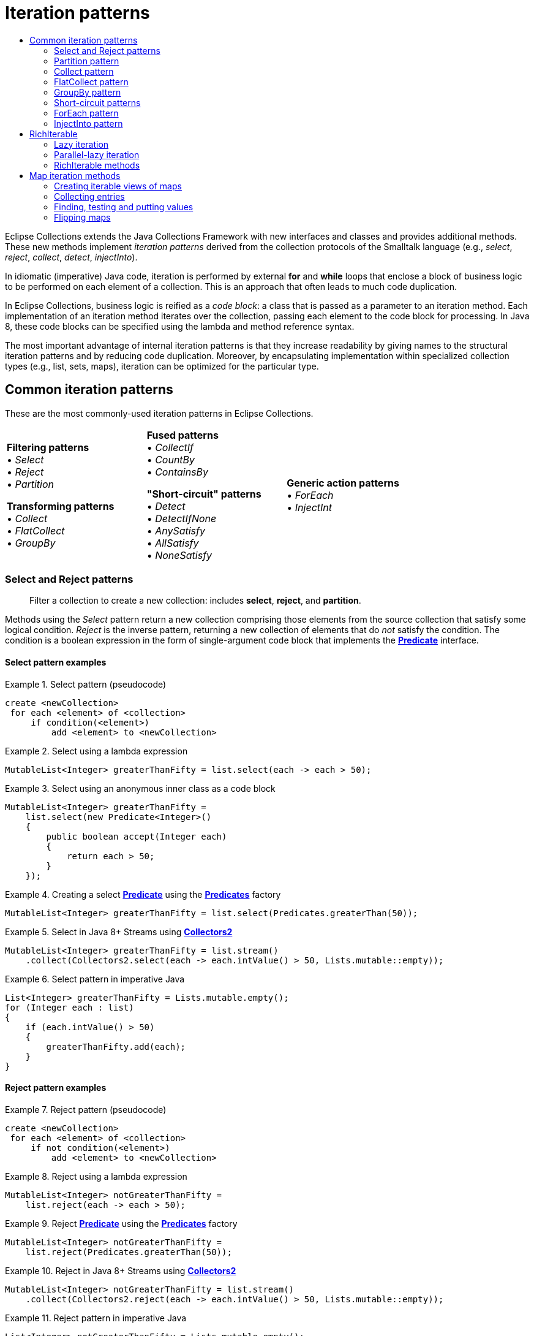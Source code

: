 ////
  Copyright (c) 2022 Goldman Sachs and others.
All rights reserved.
  This program and the accompanying materials   are made available
  under the terms of the Eclipse Public License v1.0 and
  Eclipse Distribution License v.1.0 which accompany this distribution.
  The Eclipse Public License is available at
  http://www.eclipse.org/legal/epl-v10.html.
  The Eclipse Distribution License is available at
  http://www.eclipse.org/org/documents/edl-v10.php.
////
= Iteration patterns
:sectanchors:
:toc: left
:toc-title:
:toclevels: 2

// This section would normally be stored in a separate include file; at present, GitHub does not support AsciiDoc include directives.
// GitHub page links and images
:Eclipse-Collections-Kata:      https://github.com/eclipse/eclipse-collections-kata[Eclipse Collections Kata]
:Eclipse-Collections-Mind-Map:  https://github.com/eclipse/eclipse-collections/blob/master/docs/EclipseCollectionsMindMap.png[Eclipse Collections Mind Map]

// Javadoc links
:api-url:               https://www.eclipse.org/collections/javadoc/11.0.0/org/eclipse/collections

:Bag:                   {api-url}/api/bag/Bag.html[Bag]
:BagMultimap:           {api-url}/api/multimap/bag/BagMultimap.html[BagMultimap]
:Collectors2:           {api-url}/impl/collector/Collectors2.html[Collectors2]
:FastList:              {api-url}/impl/list/mutable/FastList.html[FastList]
:Function:              {api-url}/api/block/function/Function.html[Function]
:Function0:             {api-url}/api/block/function/Function0.html[Function0]
:Function2:             {api-url}/api/block/function/Function2.html[Function2]
:ImmutableCollection:   {api-url}/api/collection/ImmutableCollection.html[ImmutableCollection]
:IntFunction:           {api-url}/api/block/function/primitive/IntFunction.html[IntFunction]
:IntIterable:           {api-url}/api/IntIterable.html[IntIterable]
:LazyIterable:          {api-url}/api/LazyIterable.html[LazyIterable]
:ListIterable:          {api-url}/api/list/ListIterable.html[ListIterable]
:ListMultimap:          {api-url}/api/multimap/list/ListMultimap.html[ListMultimap]
:MapIterable:           {api-url}/api/map/MapIterable.html[MapIterable]
:Multimap:              {api-url}/api/multimap/Multimap.html[Multimap]
:Multimaps:             {api-url}/impl/factory/Multimaps.html[Multimaps]
:MutableBag:            {api-url}/api/bag/MutableBag.html[MutableBag]
:MutableCollection:     {api-url}/api/collection/MutableCollection.html[MutableCollection]
:MutableIntCollection:  {api-url}/api/collection/primitive/MutableIntCollection.html[MutableIntCollection]
:MutableList:           {api-url}/api/list/MutableList.html[MutableList]
:MutableMap:            {api-url}/api/map/MutableMap.html[MutableMap]
:MutableSet:            {api-url}/api/set/MutableSet.html[MutableSet]
:ObjectIntProcedure:    {api-url}/api/block/procedure/primitive/ObjectIntProcedure.html[ObjectIntProcedure]
:Pair:                  {api-url}/api/tuple/Pair.html[Pair]
:ParallelIterable:      {api-url}/api/ParallelIterable.html[ParallelIterable]
:ParallelIterate:       {api-url}/impl/parallel/ParallelIterate.html[ParallelIterate]
:PartitionIterable:     {api-url}/api/partition/PartitionIterable.html[PartitionIterable]
:Predicate:             {api-url}/api/block/predicate/Predicate.html[Predicate]
:Predicate2:            {api-url}/api/block/predicate/Predicate2.html[Predicate2]
:Predicates:            {api-url}/impl/block/factory/Predicates.html[Predicates]
:Predicates2:           {api-url}/impl/block/factory/Predicates2.html[Predicates2]
:Procedure:             {api-url}/api/block/procedure/Procedure.html[Procedure]
:Procedure2:            {api-url}/api/block/procedure/Procedure2.html[Procedure2]
:RichIterable:          {api-url}/api/RichIterable.html[RichIterable]
:SetIterable:           {api-url}/api/set/SetIterable.html[SetIterable]
:SetMultimap:           {api-url}/api/multimap/set/SetMultimap.html[SetMultimap]
:StackIterable:         {api-url}/api/stack/StackIterable.html[StackIterable]
:StringFunctions:       {api-url}/impl/block/factory/StringFunctions.html[StringFunctions]
:UnifiedSet:            {api-url}/impl/set/mutable/UnifiedSet.html[UnifiedSet]
// end links; begin body

Eclipse Collections extends the Java Collections Framework with new interfaces and classes and provides additional methods.
These new methods implement _iteration patterns_ derived from the collection protocols of the Smalltalk language (e.g., _select_, _reject_, _collect_, _detect_, _injectInto_).

In idiomatic (imperative) Java code, iteration is performed by external *for* and *while* loops that enclose a block of business logic to be performed on each element of a collection.
This is an approach that often leads to much code duplication.

In Eclipse Collections, business logic is reified as a _code block_: a class that is passed as a parameter to an iteration method.
Each implementation of an iteration method iterates over the collection, passing each element to the code block for processing.
In Java 8, these code blocks can be specified using the lambda and method reference syntax.

The most important advantage of internal iteration patterns is that they increase readability by giving names to the structural iteration patterns and by reducing code duplication.
Moreover, by encapsulating implementation within specialized collection types (e.g., list, sets, maps), iteration can be optimized for the particular type.

== Common iteration patterns

These are the most commonly-used iteration patterns in Eclipse Collections.

[cols=".<,.<,.<" width=80%, grid=none, frame=none]
|===
|*Filtering patterns* +
&#8226; _Select_    +
&#8226; _Reject_    +
&#8226; _Partition_ +

*Transforming patterns* +
&#8226; _Collect_     +
&#8226; _FlatCollect_ +
&#8226; _GroupBy_     +|

*Fused patterns* +
&#8226; _CollectIf_  +
&#8226; _CountBy_    +
&#8226; _ContainsBy_

*"Short-circuit" patterns*  +
&#8226; _Detect_            +
&#8226; _DetectIfNone_      +
&#8226; _AnySatisfy_        +
&#8226; _AllSatisfy_        +
&#8226; _NoneSatisfy_       |

*Generic action patterns* +
&#8226; _ForEach_                 +
&#8226; _InjectInt_               +
|===

[#select-reject-patterns]
=== Select and Reject patterns
____
Filter a collection to create a new collection: includes *select*, *reject*, and *partition*.
____

Methods using the _Select_ pattern return a new collection comprising those elements from the source collection that satisfy some logical condition.
_Reject_ is the inverse pattern, returning a new collection of elements that do _not_ satisfy the condition.
The condition is a boolean expression in the form of single-argument code block that implements the *{Predicate}* interface.

==== Select pattern examples

.Select pattern (pseudocode)
====
----
create <newCollection>
 for each <element> of <collection>
     if condition(<element>)
         add <element> to <newCollection>
----
====

.Select using a lambda expression
====
[source,java,linenums]
----
MutableList<Integer> greaterThanFifty = list.select(each -> each > 50);
----
====

.Select using an anonymous inner class as a code block
====
[source,java,linenums]
----
MutableList<Integer> greaterThanFifty =
    list.select(new Predicate<Integer>()
    {
        public boolean accept(Integer each)
        {
            return each > 50;
        }
    });
----
====


.Creating a select *{Predicate}* using the *{Predicates}* factory
====
[source,java,linenums]
----
MutableList<Integer> greaterThanFifty = list.select(Predicates.greaterThan(50));
----
====

.Select in Java 8+ Streams using *{Collectors2}*
====
[source,java,linenums]
----
MutableList<Integer> greaterThanFifty = list.stream()
    .collect(Collectors2.select(each -> each.intValue() > 50, Lists.mutable::empty));
----
====

.Select pattern in imperative Java
====
[source,java,linenums]
----
List<Integer> greaterThanFifty = Lists.mutable.empty();
for (Integer each : list)
{
    if (each.intValue() > 50)
    {
        greaterThanFifty.add(each);
    }
}
----
====

==== Reject pattern examples

.Reject pattern (pseudocode)
====
----
create <newCollection>
 for each <element> of <collection>
     if not condition(<element>)
         add <element> to <newCollection>
----
====

.Reject using a lambda expression
====
[source,java,linenums]
----
MutableList<Integer> notGreaterThanFifty =
    list.reject(each -> each > 50);
----
====

.Reject *{Predicate}* using the *{Predicates}* factory
====
[source,java,linenums]
----
MutableList<Integer> notGreaterThanFifty =
    list.reject(Predicates.greaterThan(50));
----
====

.Reject in Java 8+ Streams using *{Collectors2}*
====
[source,java,linenums]
----
MutableList<Integer> notGreaterThanFifty = list.stream()
    .collect(Collectors2.reject(each -> each.intValue() > 50, Lists.mutable::empty));
----
====

.Reject pattern in imperative Java
====
[source,java,linenums]
----
List<Integer> notGreaterThanFifty = Lists.mutable.empty();
for (Integer each : list)
{
    if (each <= 50)
    {
        notGreaterThanFifty.add(each);
    }
}
----
====

==== Select and Reject methods

These Eclipse Collections methods implement the Select and Reject pattern:

****
##`*select(Predicate):&nbsp;RichIterable*`## +
##`*reject(Predicate):&nbsp;RichIterable*`##
****
The *{Predicate}* is evaluated for each element of the collection.
The selected elements are those where the Predicate returned true (false for rejected).
The selected (or rejected) elements are returned in a new collection of the same type.

****
##`*select(Predicate,&nbsp;__targetCollection__):&nbsp;__targetCollection__*`## +
##`*reject(Predicate,&nbsp;__targetCollection__):&nbsp;__targetCollection__*`##
****

Same as the *select*/*reject* methods with one argument, but results are added to the specified _targetCollection_.

****
##`*selectWith(Predicate2,&nbsp;__argument__):&nbsp;RichIterable*`## +
##`*rejectWith(Predicate2,&nbsp;__argument__):&nbsp;RichIterable*`##
****

For each element of the collection, *{Predicate2}* is evaluated with the element as one argument, plus one additional argument; selected or rejected elements are returned in a new collection of the same type.
See <<reuse-code-block>> for more information.

****
##`*selectWith(Predicate2,&nbsp;__argument__,&nbsp;__targetCollection__):&nbsp;__targetCollection__*`## +
##`*rejectWith(Predicate2,&nbsp;__argument__,&nbsp;__targetCollection__):&nbsp;__targetCollection__*`##
****

Same as the *selectWith*/*rejectWith* methods, but results are added to the specified _targetCollection_.

=== Partition pattern
____
Create two collections using *Select* and *Reject*.
____

The _Partition_ pattern allocates each element of a collection into one of two new collections depending on whether the element satisfies the condition expressed by the *Predicate*.
In effect, it combines the  <<select-reject-patterns>>.
The collections are returned in a *{PartitionIterable}* specialized for the type of the source collection.
You can retrieve the selected and rejected elements from the *PartitionIterable*.
In this example, the list of people is partitioned into lists of adults and children.

.Partition using a lambda expression
====
[source,java,linenums]
----
PartitionMutableList<Person> partitionedFolks =
    people.partition(person -> person.getAge() >= 18);
MutableList<Person> adults = partitionedFolks.getSelected();
MutableList<Person> children = partitionedFolks.getRejected();
----
====

.Partition using an anonymous inner class
====
[source,java,linenums]
----
MutableList<Person> people =...
PartitionMutableList<Person> partitionedFolks = people.partition(
    new Predicate<Person>()
    {
        public boolean accept(Person each)
        {
            return each.getAge() >= 18;
        }
    });
MutableList<Person> adults = partitionedFolks.getSelected();
MutableList<Person> children = partitionedFolks.getRejected();
----
====

////
// TODO: is this deprecated? Can't find partitioningBy
.Partition in Java 8+ Streams using Collectors.partitioningBy
====
[source,java,linenums]
----
List<Person> people =...
Map<Boolean, List<Person>> partitionedFolks = people.stream()
    .collect(Collectors.partitioningBy(person -> person.getAge() >= 18)
List<Person> adults = partitionedFolks.get(Boolean.TRUE);
List<Person> children = partitionedFolks.get(Boolean.FALSE);
----
====
////

//TODO: Why is this example here?
.Java 8 Streams using *{Collectors2}.partition*
====
[source,java,linenums]
----
List<Person> people =...
PartitionMutableList<Person>> partitionedFolks = people.stream()
    .collect(Collectors2.partition(person -> person.getAge() >= 18, PartitionFastList::new)
MutableList<Person> adults = partitionedFolks.getSelected();
MutableList<Person> children = partitionedFolks.getRejected());
----
====

==== Partition methods

These Eclipse Collections methods implement the partition pattern:

****
##`*partition(Predicate): PartitionIterable*`##
****

Returns a *PartitionIterable*, a logical pair of containers.
The first container consists of all elements that satisfy the *Predicate*.
The second container consists of all elements that do not satisfy the *Predicate*.
The subtypes of *PartitionIterable* correspond with the subtypes of *{RichIterable}*.

****
##`*partitionWith(Predicate2, _argument_): PartitionIterable*`##
****

For each element of the collection, *Predicate2* is evaluated with the element as one argument, plus one additional argument; partitioned elements are returned in a new collection of type *PartitionIterable*.

=== Collect pattern
____
Transform a collection's elements, creating a new collection: includes *collect*, *flatCollect*, and *groupBy*.
____

The _Collect_ pattern methods return a new collection whose data elements are the results of an evaluation performed by the code block; that is, each element of the original collection is mapped to a new object, which is usually a different type.
The code block used as the *collect* method's parameter implements the *{Function}* interface.

Eclipse Collections provides two specialized variations on the _Collect_ pattern: the <<flat-collect-pattern,_FlatCollect_>> (or Flatten) pattern and the <<groupby-pattern,_GroupBy_>> pattern.
As with _Collect_, the patterns' methods take a single *Function* as a parameter.


.Collect pattern (pseudocode)
====
----
create <newCollection>
 for each <element> of <collection>
     <result> = transform(<element>)
     add <result> to <newCollection>
----
====

.Collect using a lambda and using a method reference
====
[source,java,linenums]
----
MutableList<Address> addresses =
    people.collect(person -> person.getAddress());

//or

MutableList<Address> addresses =
    people.collect(Person::getAddress);
----
====

.Collect using an anonymous inner class
====
[source,java,linenums]
----
MutableList<Person> people =...;
Function<Person, Address> addressFunction =
    new Function<Person, Address>()
    {
        public Address valueOf(Person person)
        {
            return person.getAddress();
        }
    };
MutableList<Address> addresses = people.collect(addressFunction);
----
====

Notice that this assumes each person in the *people* collection has just one address.

If, instead, a person has multiple addresses, the *{Function}* returns a list of addresses for each person (a list that has only one element if the person has just one address).
The result is a *List* of **List**s.

.Collect using a lambda and using a method reference
====
[source,java,linenums]
----
MutableList<MutableList<Address>> addresses =
    people.collect(person -> person.getAddresses());

//or

MutableList<MutableList<Address>> addresses =
    people.collect(Person::getAddresses);
----
====

.Collect using an anonymous inner class
====
[source,java,linenums]
----
MutableList<Person> people =...;
Function<Person, MutableList<Address>> addressFunction =
    new Function<Person, MutableList<Address>>()
    {
        public MutableList<Address> valueOf(Person person)
        {
            return person.getAddresses();
        }
    };
MutableList<MutableList<Address>> addresses =
    people.collect(addressFunction);
----
====

.Collect in Java 8+ Streams using *{Collectors2}*
====
[source,java,linenums]
----
MutableList<MutableList<Address>> addresses = people.stream()
    .map(person -> person.getAddresses())
    .collect(Collectors2.toList());

//or

MutableList<MutableList<Address>> addresses = people.stream()
    .collect(Collectors2.collect(Person::getAdddresses, Lists.mutable::empty));
----
====

.Collect pattern in imperative Java
====
[source,java,linenums]
----
List<Address> addresses = Lists.mutable.empty();
for (Person person : people)
{
    addresses.add(person.getAddress());
}

//or for multiple addresses

List<List<Address>> addresses = Lists.mutable.empty();
for (Person person : people)
{
    addresses.add(person.getAddresses());
}
----
====

[#collect-methods]
==== Collect methods
These Eclipse Collections methods implement the Collect pattern:

****
##`*collect(Function):&nbsp;RichIterable*`##
****
For each element of the collection, the *{Function}* is evaluated with the current element as the argument; returns a new collection with the transformed type.

****
##`*collectInt(IntFunction): IntIterable*`##
****

Similar to *collect*, but it takes an *{IntFunction}* and returns a primitive collection which extends from *{IntIterable}*.
There are variants for all eight primitives: *collectBoolean*, *collectFloat* etc.

****
##`*collect(Function, __targetCollection__): __targetCollection__*`##
****

Same as *collect*, except that the results are added to the specified _targetCollection_, which extends java.util.Collection.

****
##`*collectInt(IntFunction, __targetCollection__): __targetCollection__*`##
****

Same as *collectInt*, except that the results are added to the specified _targetCollection_, which extends *{MutableIntCollection}*.
There are variants for all eight primitives.

****
##`*collectIf(Predicate, Function): RichIterable*`##
****

Same as *collect*, except that the *Predicate* is first evaluated with the element as the argument to filter the collection.

****
##`*collectIf(Predicate, Function, __argument2__): RichIterable*`##
****

Same as *collect*, but the *{Function2}* is evaluated with the element as one argument, plus one additional argument; returns a new collection of the same size and the transformed type.

****
##`*collectWith(Function2, _argument2_, __targetCollection__): __targetCollection__*`##
****

Same as *collectWith*, except that the results are added to a specified _targetCollection_.
(On all **RichIterable**s since version 1.0)


[#flat-collect-pattern]
=== FlatCollect pattern
____
Create a single, linear collection from selected values of a collection's elements.
____
The _FlatCollect_ or _Flatten_ pattern is a specialized form of the the _Collect_ pattern.
It returns a single-level, or "flattened," collection of attribute values from a source collection's elements.

****
##`*flatCollect(Function): RichIterable*`##
****

Applies the *Function* to each element.
The *Function* must return an Iterable type.
Returns the intermediate Iterables in a single, flattened collection.

Given a list of *people*, as in the <<collect-methods, *collect* method examples>>, here is how *flatCollect* could be used to create a flat list from the address fields of the *person* objects in that list, using the same *Function* (*addressFunction*):

.Pseudocode
====
----
create <newCollection>
 for each <element> of <collection>
     <results> = transform(<element>)
     Add all <results> to <newCollection>
----
====

.FlatCollect using a lambda and using a method reference
====
[source,java,linenums]
----
MutableList<Address> flatAddress =
    people.flatCollect(person -> person.getAddresses());

// or

MutableList<Address> flatAddress =
    people.flatCollect(Person::getAddresses);
----
====

Note the *flatCollect* method's similarity to a *collect* method having the same signature: each method's *Function* parameter maps to an *Iterable* type.
This is optional for *collect*, but required of *flatCollect.* Both methods return a new collection.
The difference is that *collect* in this form creates a _collection of collections_ from a simple *List*, *Set* or *Bag*, while *flatCollect* performs a different (and in this instance, somewhat more useful) action, returning a flat list of addresses.

.FlatCollect using an anonymous inner class
====
[source,java,linenums]
----
MutableList<Address> addresses =
    people.flatCollect(
       new Function<Person, MutableList<Address>>()
       {
           public MutableList<Address> valueOf(Person person)
           {
               return person.getAddresses();
           }
       });
----
====

.FlatCollect in Java 8+ Streams using *{Collectors2}*
====
[source,java,linenums]
----
MutableList<Address> flatAddress = people.stream()
    .collect(Collectors2.flatCollect(Person::getAddresses, Lists.mutable::empty));
----
====

.FlatCollect in imperative Java
====
[source,java,linenums]
----
List<Address> addresses = Lists.mutable.empty();
for (Person person : people)
{
    addresses.addAll(person.getAddresses());
}
----
====

[#groupby-pattern]
=== GroupBy pattern
____
Create a Multimap from a collection by grouping on a selected or generated key value.
____
The _GroupBy_ pattern gathers the elements on the collection into a map-like container called a *{Multimap}*, which associates multiple values for each key.
The *{Function}* is applied to each element and the result is used as the key into the *Multimap* where the element should appear as the value.

See xref:2-Collection_Containers.adoc#multimap-container[the discussion of Multimap] for examples of *groupby*.

****
##`*groupBy(Function): Multimap*`##
****

Group the elements into a new *{Multimap}*; uses the *{Function}* to get the key for each element.

****
##`*groupBy(Function, _targetMultimap_) : targetMultimap*`##
****
Same as *groupBy* except that results are added to the specified _targetMultimap_.

****
##`*groupByEach(Function): Multimap*`##
****

Same as *groupBy* except that the *Function* transforms each value into multiple keys, returning a new *Multimap* containing all the key/value pairs.


//TODO: xrefs for *Related topics:* link:#multimap[Multimap] link:#forEach-pattern[ForEach pattern]

[#short-circuit]
=== Short-circuit patterns
____
Methods that control processing by testing a collection for a logical condition: includes *detect*, *anySatisfy*, and *allSatisfy*.
____

The "short-circuit" patterns&mdash;<<detect-pattern,_Detect_>>, <<anysatisfy-pattern,_AnySatisfy_>> and <<allsatisfy-pattern,_AllSatisfy_>>&mdash;are so called because they describe methods that cease execution when a specific condition is met.
With each iteration, the *Predicate* is evaluated.
If the evaluation resolves as a specified boolean (_true_/_false_) value, then iteration halts and returns the appropriate value.

[#detect-pattern]
==== Detect pattern
____
Finds and returns the _first_ element that satisfies a given logical expression.
____

_Detect_ returns the first element that satisfies a *Predicate*.
If every element in the collection is tested and the *Predicate* never returns _true_, then the method returns _null_.

.Detect pattern (pseudocode)
====
----
for each <element> of <collection>
  if condition(<element>)
    return <element> // and end process
----
====

.Detect using a lambda
====
[source,java,linenums]
----
Integer result =
    list.detect(each -> each > 50);
----
====

.Detect using a *{Predicates}* factory
====
[source,java,linenums]
----
Integer result =
    list.detect(Predicates.greaterThan(50));
----
====

.Detect in Java 8+ Streams
====
[source,java,linenums]
----
Integer result =
    list.stream().findAny(each -> each > 50).get();
----
====

.Detect in imperative Java
====
[source,java,linenums]
----
for (int i = 0; i < list.size(); i++)
{
    Integer v = list.get(i);
    if (v.intValue() > 50)
    {
        return v;
    }
}
return null;
----
====

==== Detect methods

****
##`*detect(Predicate): element*`##
****

Returns the first element which satisfies the *Predicate* or null if no element satisfies the *Predicate*.

****
##`*detectIfNone(Predicate, Function0): element (or Function0 result)*`##
****

Same as *detect*, but if no element causes *Predicate* to evaluate as _true_, return the result of evaluating *Function0*.

****
##`*detectWith(Predicate2, _parameter_): element*`##
****

Returns the first element that evaluates as _true_ for the specified *Predicate2* and _parameter_, or null if none evaluate as _true_.
See link:#performance-optimized-methods-reusing-two-argument-code-blocks[Reusing a code block] for more information.

****
##`*detectWithIfNone(Predicate2, _parameter_, Function0): element (or Function0 result)*`##
****

Same as *detectWith*, but if no element causes *{Predicate2}* to evaluate as _true_, return the result of evaluating *{Function0}*.

[#anysatisfy-pattern]
==== AnySatisfy pattern
____
Determine if _any_ collection element satisfies a given logical expression.
____

The _AnySatisfy_ pattern determines whether _any_ element of a collection satisfies a *Predicate*.
It applies the *Predicate* to each element; if the *Predicate* returns _true_, execution halts and the method returns _true_ immediately.
Otherwise, every element is checked and the method returns _false_.

.AnySatisfy (pseudocode)
====
----
for each <element> of <collection>
     if condition(<element>)
         return true  // and end process
 otherwise return false
----
====

.AnySatisfy using a lambda
====
[source,java,linenums]
----
boolean result =
    list.anySatisfy(num -> num > 50);
----
====

.AnySatisfy using a *{Predicates}* factory
====
[source,java,linenums]
----
boolean result =
    list.anySatisfy(Predicates.greaterThan(50));
----
====

.AnySatisfy in Java 8+ Streams
====
[source,java,linenums]
----
boolean result =
    list.stream().anyMatch(num -> num > 50);
----
====

.AnySatisfy in imperative Java
====
[source,java,linenums]
----
for (int i = 0; i < list.size(); i++)
{
    Integer v = list.get(i);
    if (v.intValue() > 50)
    {
        return true;
    }
}
return false;
----
====

==== AnySatisfy methods

****
##`*anySatisfy(Predicate): boolean*`##
****

Returns true if the *Predicate* returns _true_ for any element of the collection.
Otherwise (or if the collection is empty), return false.

****
##`*anySatisfyWith(Predicate2, _parameter_): boolean*`##
****

Returns true if the *Predicate2* returns _true_ for any element of the collection.
Otherwise (or if the collection is empty), return false.

[#allsatisfy-pattern]
==== AllSatisfy pattern
____
Determine if _all_ collection elements satisfy a given logical expression.
____

The _AllSatisfy_ pattern is the inverse of _AnySatisfy_. It reports whether _all_ elements satisfy a *Predicate*.
It applies the *Predicate* to each element; if the *Predicate*  returns _false_, execution halts and the method returns _false_ immediately.
Otherwise, every element is checked and the method returns _true_.

.AllSatisfy (pseudocode)
====
----
for each <element> of <collection>
     if not condition(<element>)
         return false  // and end process
 otherwise return true

----
====

.AllSatisfy using a lambda
====
[source,java,linenums]
----
boolean result =
    list.allSatisfy(each -> each > 50);
----
====

.AllSatisfy using a *{Predicates}* factory
====
[source,java,linenums]
----
boolean result =
    list.allSatisfy(Predicates.greaterThan(50));
----
====

.AllSatisfy in Java 8+ Streams
====
[source,java,linenums]
----
boolean result =
    list.stream().allMatch(each -> each > 50);
----
====

.AllSatisfy in imperative Java
====
[source,java,linenums]
----
for (int i = 0; i < list.size(); i++)
{
    Integer v = list.get(i);
    if (v.intValue() <= 50)
    {
        return false;
    }
}
return true;
----
====

_NoneSatisfy_ is similar to _AllSatisfy_, but negates the *Predicate*.
It returns _true_ only if _no_ element satisfies the *Predicate*.
If the container is empty it also returns true.

==== AllSatisfy methods

****
##`*allSatisfy(Predicate): boolean*`##
****

Returns true if the *Predicate* returns _true_ for all elements of the collection.
Otherwise (or if the collection is empty), return _false_.

****
##`*allSatisfyWith(Predicate2, _parameter_): boolean*`##
****

Return true if the *Predicate2* returns _true_ for all elements of the collection.
Otherwise (or if the collection is empty), return _false_.

****
##`*noneSatisfy(Predicate):** boolean*`##
****

Return true if the *Predicate* returns _false_ for all elements of the collection or if the collection is empty.
Otherwise, return _false_.

****
##`*noneSatisfyWith(Predicate2, _parameter_): boolean*`##
****

Return true if the *Predicate2* returns _false_ for all elements of the collection or if the collection is empty.
Otherwise, return _false_.

=== ForEach pattern
____
Perform a calculation on each element of the current collection.
____

The _ForEach_ pattern defines the most basic iteration operation that can be used with all collection types.
Unlike the other patterns discussed in this topic, the ForEach pattern prescribes methods that operate on each element of the calling collection object, with no value returned by the method itself.

In Eclipse Collections, the *each* and *forEach* methods offer the most straightforward replacement for the Java *for* loop.
It executes the code in a Procedure on each element.
You can use these methods to perform some action using the values of the source collection&mdash;for example, to print a value or to call another method on each element.

.ForEach (pseudocode)
====
----
for each <element> of <collection>
     evaluate(<element>)
----
====

.ForEach using a lambda
====
[source,java,linenums]
----
list.each(each -> doSomething(each));

// or

list.forEach(each -> doSomething(each));
----
====

.ForEach using an anonymous inner class
====
[source,java,linenums]
----
list.each(new Procedure()
{
    public void value(Object each)
    {
        doSomething(each);
    }
});
----
====

.ForEach in imperative Java
====
[source,java,linenums]
----
for (int i = 0; i < list.size(); i++)
{
    this.doSomething(list.get(i));
}
----
====

==== Each and ForEach methods

****
##`*each(Procedure): void*`##
****

For each element, the *{Procedure}* is evaluated with the element as the argument.

****
##`*forEach(Procedure): void*`##
****

For each element, the *{Procedure}* is evaluated with the element as the argument.

****
##`*forEachIf(Predicate, Procedure): void*`##
****

For each element that satisfies the *Predicate*, executes the *Procedure* on that element.

****
##`*forEach(_fromIndex_, _toindex_, Procedure): void*`##
****

Iterates over the section of a *{ListIterable}* covered by the specified indexes (inclusive).

****
##`*forEachWith(Procedure2, _parameter_): void*`##
****

For each element of the collection, the *{Procedure2}* is evaluated with the element as the first argument, and the specified _parameter_ as the second argument.

****
##`*forEachWithIndex(ObjectIntProcedure): void*`##
****

Iterates over a collection passing each element and the current relative int index to the specified instance of *{ObjectIntProcedure}*.

****
##`*forEachWithIndex(_fromIndex_, _toIndex_, ObjectIntProcedure): void*`##
****

Iterates over the section of the list covered by the specified indexes (inclusive).

=== InjectInto pattern
____
Calculate and maintain a _running value_ during iteration; use each evaluated result as an argument in the next iteration.
____

The _InjectInto_ pattern is used to carry a computed result from one iteration as input to the next.
In this pattern, the *injectInto* method takes an initial _injected_ _value_ as a parameter.
This value is used as the first argument to a two-argument code block; the current element (for each iteration of the collection) is taken as the second argument.

For each iteration, the code block's evaluation result is passed to the next iteration as the first argument (the injected value) of the code block, with the (new) current element as the second argument.
The injectInto() method returns the code block's cumulative result upon the final iteration.

.InjectInto (pseudocode)
====
----
set <result> to <initialvalue>
 for each <element> of <collection>
     <result> = apply(<result>, <element>)
 return <result>
----
====

.InjectInto using a lambda and using a method reference
====
[source,java,linenums]
----
Integer result =
    Lists.mutable.of(1, 2).injectInto(3, (result, each) -> result + each);

// or

Integer result =
    Lists.mutable.of(1, 2).injectInto(3, Integer::sum);
----
====

.InjectInto using a static class
====
[source,java,linenums]
----
Integer result =
    Lists.mutable.of(1, 2).injectInto(3, AddFunction.INTEGER);
----
====

.InjectInto in Java 8 Streams using a lambda and using a method reference)
====
[source,java,linenums]
----
Integer result =
    Lists.mutable.of(1, 2).stream().reduce(3, (result, each) -> result + each);

// or

Integer result =
    Lists.mutable.of(1, 2).stream().reduce(3, Integer::sum);
----
====

.InjectInto in imperative Java
====
[source,java,linenums]
----
List<Integer> list = Lists.mutable.of(1, 2);
int result = 3;
for (int i = 0; i < list.size(); i++)
{
    Integer v = list.get(i);
    result = result + v.intValue();
}
----
====

==== InjectInto methods

****
##`*injectInto(_injectedValue_, Function2): _(final result)_*`##
****

Return the final result of all evaluations using as the arguments each element of the collection, and the result of the previous iteration's evaluation.

****
##`*injectInto(_floatValue_, FloatObjectToFloatFunction): float*`##
****

Return the final result of all evaluations using as the arguments each element of the collection, and the result of the previous iteration's evaluation.
The injected value and result are both primitive floats.

****
##`*injectInto(_intValue_, IntObjectToIntFunction): int*`##
****

Return the final result of all evaluations using as the arguments each element of the collection, and the result of the previous iteration's evaluation.
The injected value and final result are both primitive ints.

****
##`*injectInto(_longValue_, LongObjectToLongFunction): long*`##
****

Return the final result of all evaluations using as the arguments each element of the collection, and the result of the previous iteration's evaluation.
The injected value and result are both primitive longs.

****
##`*injectInto(_doubleValue_, DoubleObjectToDoubleFunction): double*`##
****

Return the final result of all evaluations using as the arguments each element of the collection, and the result of the previous iteration's evaluation.
The injected value and result are both primitive doubles.

[#richiterable-interface]
== RichIterable
____
The superinterface that specifies the iteration patterns in Eclipse Collections container types.
____

*{RichIterable}* is the most important interface in Eclipse Collections.
It provides the blueprint for all non-mutating iteration patterns.
It represents an object made up of elements that can be individually and consecutively viewed or evaluated (an _iterable_), and it prescribes the actions that can be performed with each evaluation (the iteration patterns).
The most commonly used implementations include *{FastList}* and *{UnifiedSet}*.

*{RichIterable}* is extended by *{ListIterable}*, *{SetIterable}*, *{Bag}*, *{StackIterable}*, and *{MapIterable}*.
A *MapIterable* of keys and values is also a *RichIterable* of values.
(Note that *{Multimap}* and its subinterfaces have a separate API.)

*RichIterable* is also extended by *{MutableCollection}*, and indirectly by *{MutableList}* and *{MutableSet}* (which also extend the mutable Java Collection types *List* and *Set*).
Another subinterface defines a non-JDK container, *{MutableBag}* (or multiset); yet another, *{ImmutableCollection}*, delineates the immutable forms of these Eclipse Collections containers.
These latter two interfaces are detailed in the link:#collections-and-containers[Collections and containers] topic.

The subinterface *{LazyIterable}* for the most part replicates *RichIterable*, but overrides some specific collection-returning methods&mdash; *collect*, *collectIf*, *select*, *reject*, and *flatCollect*&mdash;so that they delay their actual execution until the returned collection is needed, a technique called "lazy iteration."

[lazy-iteration]
=== Lazy iteration
____
Deferring evaluation until necessary.
____

_Lazy iteration_ is an optimization pattern in which an iteration method is invoked, but its actual execution is deferred until its action or return values are required by another, subsequent method.
In practical terms, the objective is typically to forestall unnecessary processing, memory use, and temporary-object creation unless and until they are needed.

Lazy iteration is implemented as an adapter on the current *RichIterable* collection by the *asLazy* method:

****
##`*richIterable.asLazy()*`##
****

Returns a deferred-evaluation iterable of type *{LazyIterable}*.
(Note the list below of other Eclipse Collections methods that return lazy Iterables.)

In a way, lazy iteration is a companion to the <<short-circuit,short-circuit iteration patterns>>, in which iteration ceases as soon the method's purpose is achieved.
In the last line of the example below, the *anySatisfy* method quits execution when it detects the "address2" element in the *addresses* list created by *collect*.
The third element ("address 3") is never examined by *anySatisfy* - although it was present in *addresses*.

.*anySatisfy* and *collect* using an anonymous inner class
====
[source,java,linenums]
----
Person person1 = new Person(address1);
Person person2 = new Person(address2);
Person person3 = new Person(address3);
MutableList<Person> people =
    Lists.mutable.with(person1, person2, person3);
MutableList<MutableList<Address>> addresses =
    people.collect(addressFunction);
Assert.assertTrue(addresses.anySatisfy(Predicates.equal(address2)));
----
====

One excess element out of three may be trivial, but if *people* were to be a very long list (or a stream), *anySatisfy* will still have to wait for the *collect* method to finish aggregating an equally-large temporary collection - one that will have only its first two elements inspected.
By applying a lazy-iteration adapter to *people*, the *collect* iteration defers to that of *anySatisfy*: only the elements *anySatisfy* requires are "collected."

.*anySatisfy* and *collect* using a *{Predicates}* factory)
====
[source,java,linenums]
----
MutableList<Person> people = Lists.mutable.with(person1, person2, person3);
LazyIterable<Person> lazyPeople = people.asLazy();
LazyIterable<Address> addresses = lazyPeople.collect(addressFunction);
Assert.assertTrue(addresses.anySatisfy(Predicates.equal(address2)));
----
====

This example demonstrates lazy iteration using both Java 8 lambdas and method references:

.Lazy iteration using a lambda and using a method reference
====
[source,java,linenums]
----
LazyIterable<Person> lazyPeople = people.asLazy();
LazyIterable<Address> addresses =
    lazyPeople.flatCollect(person -> person.getAddresses());

//or

LazyIterable<Address> addresses =
    lazyPeople.flatCollect(Person::getAddresses);
----
====

Finally, note these Eclipse Collections methods that implicitly return a lazy-iterable type.

==== Lazy interables in {MutableMap} implementations

****
##`*valuesView() : RichIterable*`##
****

An unmodifiable view of the map's values.

****
##`*keysView() : RichIterable*`##
****

An unmodifiable view of the map's keyset.

****
##`*keyValuesView() : RichIterable*`##
****

An unmodifiable view of the map's entryset.

==== Lazy interables in {Multimap} implementations

****
##`*keyMultiValuePairsView() : RichIterable*`##
****

An unmodifiable view of key and multi-value pairs.

****
##`*keysView() : RichIterable*`##
****

An unmodifiable view of unique keys.

****
##`*keyValuePairsView() : RichIterable*`##
****

An unmodifiable view of key/value pairs.

****
##`*multiValuesView() : RichIterable*`##
****

An unmodifiable view of each key's values, without the key.

=== Parallel-lazy iteration
____
An API that combines parallel iteration with lazy evaluation.
____

Parallel-eager utility is available through the *{ParallelIterate}* utility class.
Serial-lazy evaluation is available through *LazyIterable*, the view returned by *RichIterable*.*asLazy()*.
The *{ParallelIterable}* interface defines a view where iteration is both parallel and lazy.
Sub-interfaces of *ParallelIterable* are returned from the various implementations of *asParallel(* *ExecutorService* *executorService*, *int* *batchSize* *)*.
The *ParallelIterable* API is new in 5.0 and considered experimental, as indicated by the *@Beta* annotation.
API tagged as *@Beta* may be altered in ways that are not backward-compatible, even in minor versions of Eclipse Collections.
The method *asParallel* is not on interfaces like *RichIterable* in version 5.0, but rather on a few supported collections, including *FastList* and *UnifiedSet*.

[source,java,linenums]
----
FastList integers = Lists.mutable.with(1, 2, 3, 4, 5, 6, 7, 8, 9);
ExecutorService threadPool =
  Executors.newFixedThreadPool(Runtime.getRuntime().availableProcessors());
int batchSize = 2;
ParallelListIterable parallelListIterable =
  integers.asParallel(threadPool, batchSize);
// deferred evaluation
ParallelListIterable evenNumbers =
  parallelListIterable.select(each -> each % 2 == 0);
// deferred evaluation
ParallelListIterable evenStrings =
  evenNumbers.collect(Object::toString);
// forced evaluation
MutableList strings = evenStrings.toList();
threadPool.shutdown();
Assert.assertEquals(Lists.mutable.with("2", "4", "6", "8"), strings);
----

In this code example, the calls to *select* and *collect* are lazy, as indicated by the fact that they return subclasses of *{ParallelIterable}*.
The call to *toList()* forces evaluation.

The two parameters to *asParallel(ExecutorService* _executorService_, *int* _batchSize_**)** are used to configure parallelism.

[cols=",",]
[%autowidth]
|===
|_executorService_ |This code example sets up a thread pool with one thread per core, which is appropriate for CPU-bound tasks.
                    A thread pool used for I/O bound tasks should be infinite or should have one thread per I/O-bound resource, for example, one thread per database connection.
                    It often makes sense to share thread pools between multiple calls to *asParallel*.
|_batchSize_       |The batch size determines the number of elements from the backing collection (*FastList* or *UnifiedSet*) that get processed by each task submitted to the thread pool.
                    Appropriate batch sizes for CPU-bound tasks are usually larger, in the 10,000 to 100,000 range.
|===

==== Performance

As with lazy evaluation, there is no guarantee that using parallel-lazy evaluation will yield better performance than simple serial-eager evaluation.
Performance testing is required, using an appropriate thread pool and trying various batch sizes.

==== Cancelability

It's possible to cancel a parallel-lazy computation in progress.
It requires a thread pool that can be shut down, which means it usually won't be a thread pool shared between multiple computations.
Cancelling also requires a runnable thread with access to the thread pool.
Building on the previous example, we just need to change *evenStrings*.*toList()* to execute in a background thread.
Then the main thread could call *threadPool.shutdownNow()* which would cause *toList()* to terminate relatively quickly by throwing an exception.
Shutting down the thread pool won't stop any batches in progress.
However, no new batches will be started.

=== RichIterable methods

These methods are available on all implementations of *{RichIterable}*.

==== Building strings
____
Methods that convert collection elements to a string that can be appended to a stream or buffer.
____

The *makeString* method returns a representation of the calling *RichIterable* collection as a *String* object.
Elements are converted to strings as they would be by *String.valueOf(Object)*.
You can specify start and end strings as delimiters (the default is an empty string for both) and the separator string for the between-values delimiter (defaults to comma and space).

****
##`*makeString(_startString_, _separatorString_, _endString_): String*`##
****

Returns a string representation of the calling collection that is a list of elements in the order they are returned by the iterator, enclosed in the _startString_ and _endString_.
Elements are delimited by the _separatorString_.

****
##`*makeString(_separatorString_): String*`##
****

Same result with no starting and ending strings.

****
##`*makeString(): String*`##
****

Same result with the default delimiter ", " (comma space) and no starting and ending strings.

.*makeString*
====
[source,java,linenums]
----
MutableList<Integer> list = Lists.mutable.with(1, 2, 3);
String myDelim = list.makeString("[", "/", "]"); // "[1/2/3]"
String mySeper = list.makeString("/"); // "1/2/3"
String defaultString = list.makeString(); //"1, 2, 3"
----
====

.Building strings in Java 8+ Streams
====
[source,java,linenums]
----
MutableList<Integer> list = Lists.mutable.with(1, 2, 3);
String myDelim =
    list.stream().map(Object::toString).collect(Collectors.joining("/", "[", "]")); // "[1/2/3]"
String mySeper =
    list.stream().map(Object::toString).collect(Collectors.joining("/")); // "1/2/3"
String defaultString =
    list.stream().map(Object::toString).collect(Collectors.joining()); // "1/2/3"
----
====

.Building strings in Java 8+ Streams with *{Collectors2}*
====
[source,java,linenums]
----
MutableList<Integer> list = Lists.mutable.with(1, 2, 3);
String myDelim =
    list.stream().collect(Collectors2.makeString("[", "/", "]")); // "[1/2/3]"
String mySeper =
    list.stream().collect(Collectors2.makeString("/")); // "1/2/3"
String defaultString =
    list.stream().collect(Collectors2.makeString()); // "1/2/3"
----
====

The *appendString* method uses forms similar to *makeString*, but the string representation of the collection is written to a Java *Appendable* object, such as a *PrintStream*, *StringBuilder* or *StringBuffer*; the method itself is void.

****
##`*appendString(Appendable, _startString_, _separatorString_, _endString_): void*`##
****

Appends a string representation of this collection onto the given *Appendable* using the specified start, end, and separator strings

****
##`*appendString(Appendable, _separatorString_): void*`##
****

Appends with specified separator, but no starting or ending strings.

****
##`*appendString(Appendable): void*`##
****

Appends with the default delimiter ", " (comma space) and no starting and ending strings.

.*appendString*
====
[source,java,linenums]
----
MutableList<Integer> list = Lists.mutable.with(1, 2, 3);
Appendable myStringBuilder = new StringBuilder();
list.appendString(myStringBuilder, "[", "/", "]"); //"[1/2/3]");
----
====

==== Counting elements
____
Get the total number of elements that satisfy a condition.
____

The *count* and *countWith* methods calculate the number of collection elements that satisfy a given predicate.
The *countWith* method takes a second parameter that is used as an additional argument in evaluating the current element.

****
##`*count(Predicate): int*`##
****

Returns the number of elements that satisfy the *Predicate*.
For example:

Here is a Java 8+ lambda example:

.*count* using a lambda
====
[source,java,linenums]
----
int count =
    people.count(person -> person.getAddress().getState().getName().equals("New York"));
----
====

.*count* using an anonymous inner class
====
[source,java,linenums]
----
int count =
    people.count(new Predicate<Person>()
    {
      public boolean value(Person person)
      {
        return person.getAddress().getState().getName().equals("New York");
      }
    });
----
====

****
##`*countWith(Predicate2, _parameter_): int*`##
****

Returns the number of elements that satisfy the *Predicate2*.
The second parameter to *countWith* is passed as the second parameter to the *Predicate2*.

.*count* using a *{Predicates2}* factory
====
[source,java,linenums]
----
int count =
    lastNames.countWith(Predicates2.equal(), "Smith");
----
====

Use these methods to get the total number of collection items or to determine whether the collection is empty.

****
##`*size() : int*`##
****

Returns the number of items in the collection.

****
##`*isEmpty() : boolean*`##
****

Returns _true_ if this iterable has zero items.

****
##`*notEmpty() : boolean*`##
****

Returns _true_ if this iterable has greater than zero items.

==== Finding elements
____
Locate elements by iteration position or highest/lowest value.
____
The *getFirst* and *getLast* methods return the first and last elements, respectively of a *RichIterable* collection.
In the case of a List, these are the elements at the first and last index.
For all any other collections, *getFirst* and *getLast* return the first and last elements that would be returned by an iterator.
Note that the first or last element of a hash-based Set could be any element, because element order in a hashed structure is not defined.
Both methods return _null_ if the collection is empty.
If null is a valid element, use the *isEmpty* method to determine if the container is in fact empty.

****
##`*getFirst(): element*`##
****

Returns the first element of an iterable collection.

****
##`*getLast(): element*`##
****

Returns the last element of an iterable collection.

The *min* and *max* methods, without parameters, return an element from an iterable based on its natural order, that is, by calling the compareTo() method on each element.

****
##`*max(): element*`##
****

Returns the maximum value based on the natural ordering.

****
##`*min(): element*`##
****

Returns the minimum value based on the natural ordering.

.*max* and *min*
====
[source,java,linenums]
----
RichIterable<Integer> iterable = Lists.mutable.with(5, 4, 8, 9, 1);
Assert.assertEquals(Integer.valueOf(9), iterable.max());
Assert.assertEquals(Integer.valueOf(1), iterable.min());
----
====

If any element in the iterable is not Comparable, then a ClassCastException is thrown.

====
[source,java,linenums]
----
RichIterable<Object> iterable = Lists.mutable.with(5, 4, 8, 9, 1, new Foo());
iterable.max(); // throws ClassCastException
----
====

The *min* and *max* methods each have an overload that takes a Comparator that determines the natural order.

****
##`*max(_Comparator_): element*`##
****

Returns the maximum element out of this collection based on the comparator.

****
##`*min(_Comparator_): element*`##
****

Returns the minimum element out of this collection based on the comparator.

.*max* and *min*
====
[source,java,linenums]
----
public class SillyWalk
{
  public final int wiggles;

  public SillyWalk(int wiggles)
  {
    this.wiggles = wiggles;
  }
}
----
====

====
[source,java,linenums]
----
private static final Comparator<SillyWalk> SILLY_WALK_COMPARATOR =
    new Comparator<SillyWalk>()
    {
      public int compare(SillyWalk o1, SillyWalk o2)
      {
        return o1.wiggles - o2.wiggles;
      }
    };
SillyWalk sillyWalk2 = new SillyWalk(2);
SillyWalk sillyWalk3 = new SillyWalk(3);
RichIterable<SillyWalk> walks = Lists.mutable.with(sillyWalk2, sillyWalk3);
Assert.assertEquals(sillyWalk3,walks.max(SILLY_WALK_COMPARATOR));
Assert.assertEquals(sillyWalk2,walks.min(SILLY_WALK_COMPARATOR));
----
====

The related methods *minBy* and *maxBy* take a *Function* and return the minimum or maximum element in the *RichIterable* based on the natural order of the attribute returned by the *Function*.

****
##`*maxBy(Function): element*`##
****

Returns the maximum element out of this collection based on the result of applying the *Function* to each element.

****
##`*minBy(Function): element*`##
****

Returns the minimum element out of this collection based on the result of applying the *Function* to each element.

Here, we find the youngest person (the minimum person by age).

.*minBy* using a method reference
====
[source,java,linenums]
----
Person alice = new Person("Alice", 40);
Person bob = new Person("Bob", 30);
Person charlie = new Person("Charlie", 50);
MutableList<Person> people = Lists.mutable.with(alice, bob, charlie);
Assert.assertEquals(bob, people.minBy(Person::getAge));
----
====

In this code example we already had a *Function*, so calling *minBy* was more concise than calling *min()*.
These two forms are equivalent though.

====
[source,java,linenums]
----
people.minBy(Person::getAge);
people.min(Comparators.byFunction(Person::getAge));
----
====

==== Aggregating elements
____
Methods that create maps of aggregated values by grouping them on a calculated key.
____

The *aggregateBy* method groups elements in the *RichIterable* by the *{Function}*.
Then all the elements that map to the same key are aggregated together using the *{Function2}*.
The third parameter, a *{Function0}*, creates the initial value in each aggregation.
Aggregate results are allowed to be immutable as they will be replaced in the map.

*aggregateBy* is conceptually analogous to calling a *groupBy* method on a *RichIterable* to create a *Multimap*, and then calling *injectInto* on each collection of the *Multimap* values to create a *{MapIterable}*.

*aggregateInPlaceBy* is similar to *aggregateBy*, but it mutates values in the output map instead of replacing them.
Thus in this case, the aggregate results must be mutable.

****
##`*aggregateBy(Function, Function0, Function2): MapIterable*`##
****

Returns a *{MapIterable}* by grouping results by keys supplied by evaluating a *Function*.

.*aggregateBy* using a lambda and a method reference
====
[source,java,linenums]
----
FastList<Integer> integers = FastList.newListWith(1, 1, 1, 2, 2, 3);
MutableMap<Integer, Integer> aggregation =
integers.aggregateBy(
        integer -> integer % 2,
        () -> 0,
        Integer::sum);
Assert.assertEquals(4, aggregation.get(0).intValue());
Assert.assertEquals(6, aggregation.get(1).intValue());
----
====

.*aggregateBy* using anonymous inner classes
====
[source,java,linenums]
----
Function0<Integer> factory = new Function0<Integer>()
{
    public Integer value()
    {
        return Integer.valueOf(0);
    }
};
Function2<Integer, Integer, Integer> sumAggregator =
new Function2<Integer,
        Integer, Integer>()
{
    public Integer value(Integer aggregate, Integer value)
    {
        return aggregate + value;
    }
};
Function<Integer, Integer> groupBy =
new Function<Integer, Integer>()
{
    public Integer valueOf(Integer integer)
    {
        return integer % 2;
    }
};
FastList<Integer> integers = FastList.newListWith(1, 1, 1, 2, 2, 3);
MutableMap<Integer, Integer> aggregation = integers.aggregateBy(groupBy, factory, sumAggregator);
Assert.assertEquals(4, aggregation.get(0).intValue());
Assert.assertEquals(6, aggregation.get(1).intValue());

----
====

****
##`*aggregateInPlaceBy(Function, Function0, Function2): MapIterable*`##
****

Returns the same result as *aggregateBy* with no starting and ending strings.

.*aggregateInPlaceBy* using a lambda and a method reference
====
[source,java,linenums]
----
FastList<Integer> integers = FastList.newListWith(1, 1, 1, 2, 2, 3);
MutableMap<Integer, AtomicInteger> aggregation =
integers.aggregateInPlaceBy(
        integer -> integer % 2,
        () -> new AtomicInteger(0),
        AtomicInteger::addAndGet)
Assert.assertEquals(4, aggregation.get(0).intValue());
Assert.assertEquals(6, aggregation.get(1).intValue());
----
====

.*aggregateInPlaceBy* using anonymous inner classes
====
[source,java,linenums]
----
Function0<AtomicInteger> factory = new Function0<AtomicInteger>()
{
    public AtomicInteger value()
    {
        return new AtomicInteger(0);
    }
};
Procedure2<AtomicInteger, Integer> sumAggregator = new Procedure2<AtomicInteger, Integer>()
{
    public void value(AtomicInteger aggregate, Integer value)
    {
        aggregate.addAndGet(value);
    }
};
Function<Integer, Integer> groupBy =
new Function<Integer, Integer>()
{
    public Integer valueOf(Integer integer)
    {
        return integer % 2;
    }
};
FastList<Integer> integers = FastList.newListWith(1, 1, 1, 2, 2, 3);
MutableMap<Integer, AtomicInteger> aggregation = integers.aggregateInPlaceBy(groupBy, factory, sumAggregator);
Assert.assertEquals(4, aggregation.get(0).intValue());
Assert.assertEquals(6, aggregation.get(1).intValue());
----
====

//TODO zip is deprecated; use OrderedIterable.zip(Iterable)
==== Creating collections using chunk and zip
____
Grouping and pairing elements of one or more collections.
____

The *chunk* method can be used to gather the elements of a collection into _chunks_; that is, it creates a collection made up of collections of a specified fixed _size_ (an integer).
If the _size_ doesn't divide evenly into the total of collection elements, then the final chunk is smaller.

****
##`*chunk(_size_): RichIterable*`##
****

Returns a new collection with the source collection's elements grouped in "chunks," with _size_ elements in each chunk, and the last chunk containing the remaining elements, if any.

.*chunk*
====
[source,java,linenums]
----
MutableList<Integer> list =
    Lists.mutable.with(1, 2, 3, 4, 5, 6, 7, 8, 9, 10);
RichIterable<RichIterable<Integer>> chunks = list.chunk(4);
System.out.println(chunks);

----
====

This example prints out:

----
[[1, 2, 3, 4], [5, 6, 7, 8], [9, 10]]

----

The *zip* method pairs up the elements of one *RichIterable* with those of second.
If one of the two collections has more elements than the other, those remaining elements are dropped.
The *zipWithIndex* method is a special case of *zip* that pairs the elements in a collection with their index positions.

****
##`*zip(RichIterable): RichIterable*`##
****

Returns a new *RichIterable* by combining, into pairs, corresponding elements from the calling RichIterable collection and the RichIterable collection named in the parameter.
If one of the two collections is longer, its remaining elements are ignored..

.*zip*
====
[source,java,linenums]
----
MutableList<String> list1 = Lists.mutable.with("One", "Two", "Three", "Truncated");
MutableList<String> list2 = Lists.mutable.with("Four", "Five", "Six");
MutableList<Pair<String, String>> pairs = list1.zip(list2);
System.out.println(pairs);
----
====

This example prints out:

----
[One:Four, Two:Five, Three:Six]
----

****
##`*zipWithIndex(): RichIterable*`##
****

Returns a new *RichIterable* consisting of the calling collection's elements, each paired with its index (beginning with index 0).

.*zipWithIndex*
====
[source,java,linenums]
----
MutableList<String> list = Lists.mutable.with("One", "Two", "Three");
MutableList<Pair<String, Integer>> pairs = list.zipWithIndex();
System.out.println(pairs);
----
====

This example prints out:

----
[One:0, Two:1, Three:2]
----

[#reuse-code-block]
==== Reusing code blocks
____
Using *selectWith*, *rejectWith*, and *collectWith* inside other iteration patterns (or loops) where code blocks can be created outside of the outer iteration patterns or made static.
____

The collection-returning iteration methods - *collect*, *select*, and *reject* - each take a single parameter: a code block that itself takes a single argument.
These patterns have alternate forms, methods named *collectWith*, *selectWith*, and**rejectWith** respectively.
The same is true of the boolean-returning <<short-circuit,short-circuit methods>>, *detect*, *anySatisfy*, *allSatisfy*, and *noneSatisfy*; each has a counterpart having the suffix "With." All of these are available on *RichIterable* and its subinterfaces.

In each case, the "...With" form of the method takes two parameters:

* The first method parameter is a code block that itself takes _two_ arguments; the first argument of the code block is the current element with each iteration.
* The second method parameter is an object that is then passed to the code block as its second argument.

****
##`*selectWith(Predicate2, _argument_): RichIterable*`##
****

****
##`*rejectWith(Predicate2, _argument_): RichIterable*`##
****

For each element of the collection, *Predicate2* is evaluated with the element as one argument, plus
 one additional argument; selected or rejected elements are returned in a new collection of the same type.

****
##`*collectWith(Predicate2, _argument_): RichIterable*`##
****

Same as the *collect* method, but two arguments are passed to the code block; returns a new collection of the same type and size.

[NOTE]
====
These " *...With*" forms accomplish exactly the same actions as their basic counterparts.
Although slightly more verbose, they allow for a specific performance optimization, that is, the reuse of the code block with different arguments.
====

Here is an example of *select* that finds the adults in a list of people.
First, the JDK version, and then rewritten in Eclipse Collections form:

.Select pattern in imperative Java
====
[source,java,linenums]
----
List<Person> people =...;
List<Person> adults = Lists.mutable.empty();
for (Person person : people)
{
  if (person.getAge() >= 18)
  {
    adults.add(person);
  }
}
----
====

.Select in Eclipse Collections using a lambda
====
[source,java,linenums]
----
MutableList<Person> people =...;
MutableList<Person> adults =
    people.select(each -> each.getAge() >= 18);
----
====

.Select in Eclipse Collections using an anonymous inner class)
====
[source,java,linenums]
----
MutableList<Person> people =...;
MutableList<Person> adults = people.select(
    new Predicate<Person>()
    {
      public boolean accept(Person each)
      {
        return each.getAge() >= 18;
      }
    });
----
====


Here's the same algorithm, again in Eclipse Collections, this time using *selectWith*:

.*selectWith* using a lambda and using a method reference
====
[source,java,linenums]
----
MutableList<Person> people =...;
MutableList<Person> adults =
    people.selectWith((eachPerson, age) -> eachPerson.getAge() > age, 18);

// or

MutableList<Person> adults =
    people.selectWith(Person::isOlderThan, 18);
----
====

.*selectWith* using an anonymous inner class
====
[source,java,linenums]
----
MutableList<Person> people =...;
MutableList<Person> adults = people.selectWith(
    new Predicate2<Person, Integer>()
    {
      @Override
      public boolean accept(Person eachPerson, Integer age)
      {
        return eachPerson.getAge() > age;
      }
    }, 18);
----
====

In this single instance, there is no reason to write it out this longer way; the extra generality - making _age_ the second argument to the *Predicate2* - is unnecessary.

It does make sense, however, if you wanted to filter on multiple ages: you could hold onto and reuse the *Predicate2*, thereby creating less garbage.

.EC selectWith using an anonymous inner class
====
[source,java,linenums]
----
MutableList<Person> people =...;
Predicate2<Person, Integer> agePredicate =
    new Predicate2<Person, Integer>()
    {
      @Override
      public boolean accept(Person eachPerson, Integer age)
      {
        return eachPerson.getAge() > age;
      }
    };
MutableList<Person> drivers = people.selectWith(agePredicate, 17);
MutableList<Person> voters = people.selectWith(agePredicate, 18);
MutableList<Person> drinkers = people.selectWith(agePredicate, 21);
----
====

*collectWith*, *selectWith*, and *rejectWith* work well with method references.

.*selectWith* using a method reference
====
[source,java,linenums]
----
MutableList<Person> drivers = people.selectWith(Person::isOlderThan, 17);
MutableList<Person> voters = people.selectWith(Person::isOlderThan, 18);
MutableList<Person> drinkers = people.selectWith(Person::isOlderThan, 21);
----
====

This style encourages adding more behavior to the classes held in the containers.
This style works with any "*...With*" method in Java 8 or higher.

== Map iteration methods
____
Methods for iterating over **Map**s and **Multimap**s.
____

The *{MapIterable}* and *{Multimap}* interfaces are _associative arrays_ that contain key-value pairs.
All of the keys in a *MapIterable* are unique; a *Multimap* can have multiple values associated with each key.

The *Multimap* interface does not extend *MapIterable*.
*Multimap* has a number of subinterfaces, such as *{ListMultimap}*, *{SetMultimap}*, and *{BagMultimap}*, each with custom behavior for how to handle the collection of values associated with each key.

=== Creating iterable views of maps
____
Wrapper classes that return an iterable view of a map; ForEach patterns for *Map* containers.
____

These three methods each return an unmodifiable *{RichIterable}* view of a *Map*.
They are essentially wrappers over the modifiable, non-lazy objects returned by the corresponding Java Collections Framework methods.

****
##`*valuesView(): RichIterable*`##
****

_(Maps and Multimaps)_ Returns an unmodifiable *RichIterable* wrapper over the values of the *Map*.

****
##`*keysView(): RichIterable*`##
****

_(Maps and Multimaps)_ Returns an unmodifiable *RichIterable* wrapper over the keySet of the *Map*.

****
##`*keyValuesView(): RichIterable*`##
****

_(Maps only)_ Returns an unmodifiable lazy iterable of key/value pairs.

==== ForEach Iteration

These three methods call a code block for each element on a *Map*; all return void.

****
##`*forEachKey(Procedure): void*`##
****

Calls the *{Procedure}* on each key of the *Map*.

****
##`*forEachValue(Procedure): void*`##
****

Calls the *Procedure* on each value of the *Map*.

****
##`*forEachKeyValue(Procedure2): void*`##
****

Calls the *{Procedure2}* on each key-value pair of the *Map*.

=== Collecting entries
____
Gather entries from another collection into a *Map*.
____

Use the *collectKeysAndValues* method to add all the entries derived from another collection into the current *Map*.

****
##`*collectKeysAndValues(_collection_, _keyFunction_, _valueFunction_): MutableMap*`##
****

_(Mutable maps only)_ The key and value for each entry is determined by applying the _keyFunction_ and _valueFunction_ (in each case, a *{Function}*) to each item in _collection_.
Each is converted into a key-value entry and inserted into the *Map*.
If a new entry has the same key as an existing entry in the calling map, the new entry's value replaces that of the existing entry.

=== Finding, testing and putting values
____
Detect a value by its key and, optionally, insert or return other values.
____

The *updateValue*, *getIfAbsent* and *ifPresentApply* methods locate a specified key and return a map value that corresponds to that key.
Depending on whether a value is found at the given key, each method performs a specific action.

****
##`*add(Pair<K, V>): value*`##
****

Adds the given key-value pair to the map.
This is a convenience method for working with **{Pair}**s, similar to **put(**K, V**)**.

****
##`*updateValue(_key_, Function0, Function): value*`##
****

If a value in the *Map* corresponds to the specified _key_, this method applies the specified *Function* to the value and replaces the value; otherwise applies the *{Function}* to the value supplied by the *{Function0}* and puts the result as a value in the map at the specified key.

****
##`*updateValueWith(_key_, Function0, Function2, _parameter_): value*`##
****

If a value in the *Map* corresponds to the specified _key_, this method applies the specified *{Function2}* to the value and the specified _parameter_ and replaces the value with the result; otherwise applies the *Function2* to the value supplied by the *Function0* and the _parameter_ and puts the result as a value in the map at the specified key.

****
##`*getIfAbsent(_key_, Function0): element (or Function0 result)*`##
****

Returns the value in the *Map* that corresponds to the specified _key_; if there is no value at the key, returns the result of evaluating the specified *Function0* (here, specifically, a code block without parameters that returns some object).

****
##`*getIfAbsentPut(_key_, _value_): element*`##
****

Returns the value in the *Map* that corresponds to the specified _key_; if there is no value at the key, returns specified _value_, and puts that value in the map at the specified key.

****
##`*getIfAbsentPut(_key_, Function0): element (or Function0 result)*`##
****

Returns the value in the *Map* that corresponds to the specified _key_; if there is no value at the key, returns the result of evaluating the specified *Function0*, and puts that value in the map at the specified key

****
##`*getIfAbsentPutWith(_key_, Function,_parameter_): element (or Function result)*`##
****

Returns the value in the *Map* that corresponds to the specified _key_; if there is no value at the key, returns the result of evaluating the specified one-argument Function using the specified _parameter_, and put that value in the map at the specified key.

****
##`**getIfAbsentWith*(_key_, *Function*, _parameter_) *:* *element* (or *Function* result)*`##
****

Returns the value in the *Map* that corresponds to the specified _key_; if there is no value at the key, returns the result of evaluating the specified *Function* and parameter.

****
##`**ifPresentApply*(_key_, *Function*) *:* (*Function* result)*`##
****

If there is a value in the *Map* that corresponds to the specified _key_, returns the result of evaluating the specified *Function* with the value, otherwise returns null.

=== Flipping maps
____
Return a new associative array where the position of the keys and values have been flipped
____

****
##`*flip(): Multimap*`##
****

Since the values in the *MapIterable* are not necessarily unique, *flip()* returns a *Multimap* instead of a *MapIterable*.

****
##`*flipUniqueValues(): MapIterable*`##
****

Similar to *MapIterable*.*flip()* but asserts that the values in the *MapIterable* are unique and thus returns *MapIterable* instead of *Multimap*.
Throws *IllegalArgumentException* if the *MapIterable* contains duplicate values.

[cols="3,^1,>3",]
|===
|xref:0-RefGuide.adoc[previous: Introduction]  | |xref:2-Collection_Containers.adoc[next: Collections and containers]
|===

